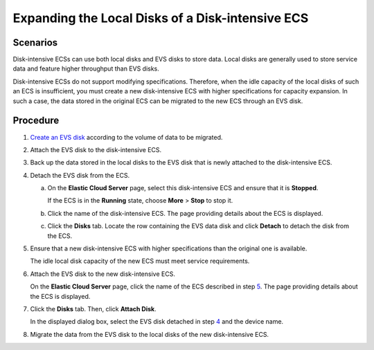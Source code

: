Expanding the Local Disks of a Disk-intensive ECS
=================================================

Scenarios
---------

Disk-intensive ECSs can use both local disks and EVS disks to store data. Local disks are generally used to store service data and feature higher throughput than EVS disks.

Disk-intensive ECSs do not support modifying specifications. Therefore, when the idle capacity of the local disks of such an ECS is insufficient, you must create a new disk-intensive ECS with higher specifications for capacity expansion. In such a case, the data stored in the original ECS can be migrated to the new ECS through an EVS disk.

Procedure
---------

#. `Create an EVS disk <https://docs.otc.t-systems.com/usermanual/evs/en-us_topic_0021738346.html>`__ according to the volume of data to be migrated.

#. Attach the EVS disk to the disk-intensive ECS.

#. Back up the data stored in the local disks to the EVS disk that is newly attached to the disk-intensive ECS.

#. Detach the EVS disk from the ECS.

   a. On the **Elastic Cloud Server** page, select this disk-intensive ECS and ensure that it is **Stopped**.

      If the ECS is in the **Running** state, choose **More** > **Stop** to stop it.

   b. Click the name of the disk-intensive ECS. The page providing details about the ECS is displayed.

   c. Click the **Disks** tab. Locate the row containing the EVS data disk and click **Detach** to detach the disk from the ECS.

#. Ensure that a new disk-intensive ECS with higher specifications than the original one is available.

   The idle local disk capacity of the new ECS must meet service requirements.

#. Attach the EVS disk to the new disk-intensive ECS.

   On the **Elastic Cloud Server** page, click the name of the ECS described in step `5 <#EN-US_TOPIC_0037470901__li5892076615240>`__. The page providing details about the ECS is displayed.

#. Click the **Disks** tab. Then, click **Attach Disk**.

   In the displayed dialog box, select the EVS disk detached in step `4 <#EN-US_TOPIC_0037470901__li19170660143341>`__ and the device name.

#. Migrate the data from the EVS disk to the local disks of the new disk-intensive ECS.

